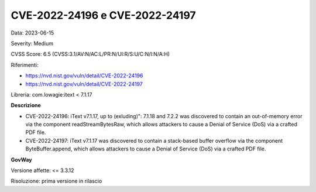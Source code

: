 .. _vulnerabilityManagement_securityAdvisory_2023_CVE-2022-24196-7:

CVE-2022-24196 e CVE-2022-24197
~~~~~~~~~~~~~~~~~~~~~~~~~~~~~~~~~~~~~~~~~~~~~~~

Data: 2023-06-15

Severity: Medium

CVSS Score:  6.5 (CVSS:3.1/AV:N/AC:L/PR:N/UI:R/S:U/C:N/I:N/A:H)

Riferimenti: 

- `https://nvd.nist.gov/vuln/detail/CVE-2022-24196 <https://nvd.nist.gov/vuln/detail/CVE-2022-24196>`_
- `https://nvd.nist.gov/vuln/detail/CVE-2022-24197 <https://nvd.nist.gov/vuln/detail/CVE-2022-24197>`_

Libreria: com.lowagie:itext < 7.1.17

**Descrizione**

- CVE-2022-24196: iText v7.1.17, up to (exluding)": 7.1.18 and 7.2.2 was discovered to contain an out-of-memory error via the component readStreamBytesRaw, which allows attackers to cause a Denial of Service (DoS) via a crafted PDF file.

- CVE-2022-24197: iText v7.1.17 was discovered to contain a stack-based buffer overflow via the component ByteBuffer.append, which allows attackers to cause a Denial of Service (DoS) via a crafted PDF file.

**GovWay**

Versione affette: <= 3.3.12

Risoluzione: prima versione in rilascio



